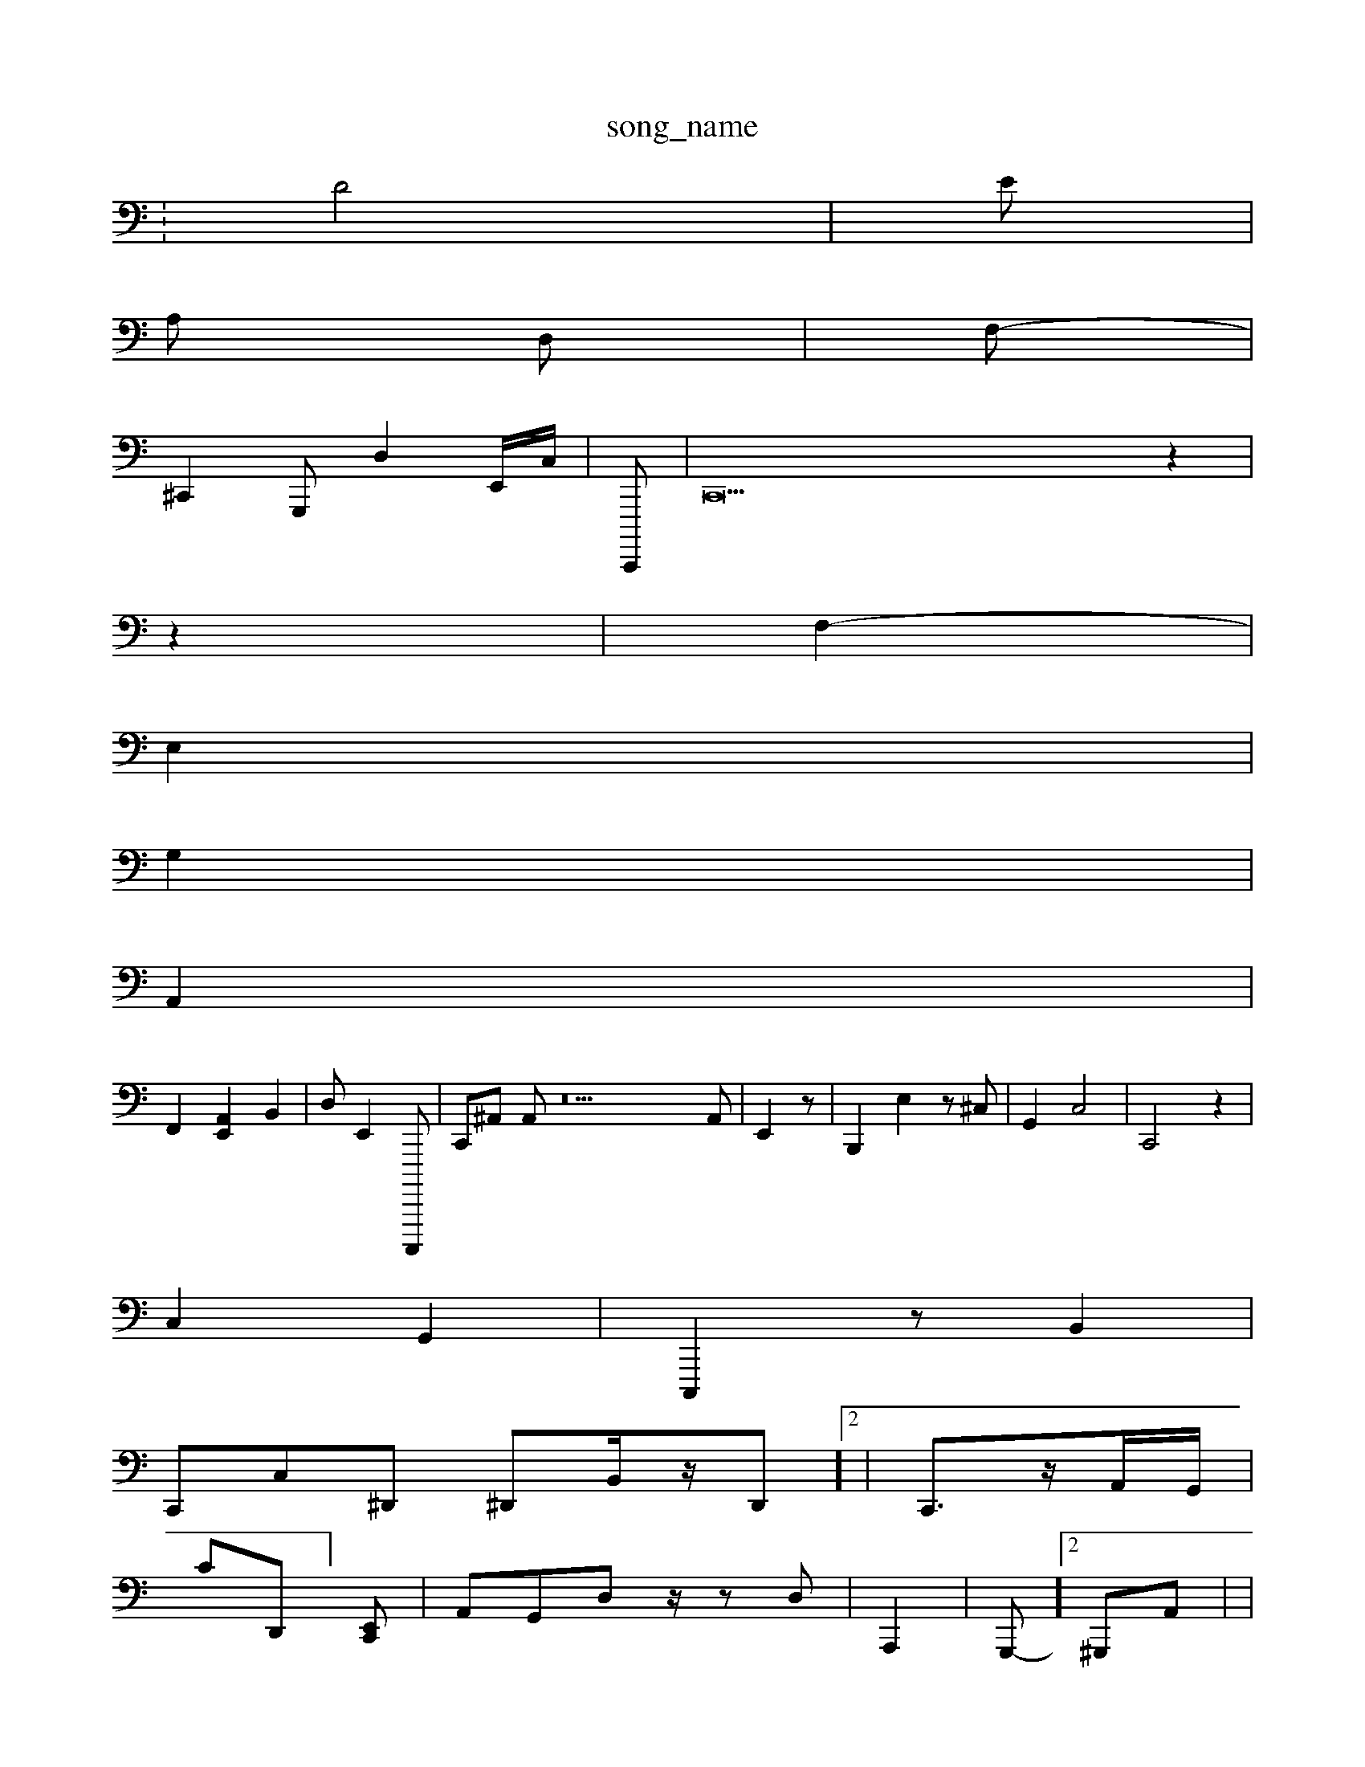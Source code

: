 X: 1
T:song_name
K:C t:
%%MI
I 6.%MIDI% 48
64| \
D4| \
e,|
A, D,| \
F,-|
^C,,2G,,, D,2E,,/2C,/2| \
C,,,,| \
C,,42 z2-|
z2| \
F,2-|
E,2|
G,2|
A,,2|
F,,2- [E,,A,,]2 B,,2-| \
D,E,,2 C,,,,,| \
C,,^A,, A,,z22A,,| \
E,,2 z| \
B,,,2- E,2z^C,| \
G,,2 C,4| \
C,,4 z2|
C,2 G,,2| \
C,,,2 zB,,2| \
 0
C,,C,^D,, ^D,,B,,/2z/2D,,]2| \
C,,3/2z/2A,,/2G,,/2|
\
C-D,,-][E,,C,,]| \
A,,G,,D, z/2zD,| \
A,,,2| \
G,,,-]2 ^G,,,A,,| \
|
G,,3/2c,/2B,,/2 ^A,,2z2| \
 (3E,A,,2 D,,-C,,| \
A,,,,2| \
 A,,,,2 A,,2| \
A,,,G,,D D,,,4|
zE,,, ^G,,2^A,,D,, F,,2B,,C,-F,,,,| \
A,,,D,,,2  (3D,,,G,,,|
G,,,,C,,2 E,,,F,,2| \
,,,,G,, F,,,/2A, C,F,,,| \
d,,,G,,, B,,B,,,z D,,-A,,,, ^F,,^G,2A,2A,,| \
C,,D,, G,,,,G,, E,,2z| \
B,,,/2=F,,/2=A,,/2C,, G,,,E,,| \
A,G,,-A,, C,,F,,/2 [B,,,,,,]C,,,| \
G,,BA,,/2G,,2| \
A,,,,2A,,/2G,,/2 G,,,2| \
C,,,2 D,,,2| \
F,,,2
G,B,, ^A,,B,, D,,/2G,,B,,,/2B,,,/2G,,,/2^G,,/2F,,G,,/2B,,/2B,,/2 G,,^A,,'[DD,,]| \
[G,,D,,,]2 A,,2-G,,-[D,-D,] C,2[E,G,,,]| \
[G,,,A,,-][ A,2 A,,2| \
C,,2-| \
C,,z2| \
D,,,2 A,,2|
E,,- D,G,,|
G,,-=d,,,| \
A,,tE,,,,, G,,/2E,,2|
B,,G,,/2G,,/2E,,/2D,,/2 (3F,,,,E,,, C,,A,,, A,,,A,,| \
E,,4-E,,E,E,,,2 F,,A,,, (3E,,2^^F,,2G,,-G,,/2-[C,E,-B,,]/2 [CE,-E,,]/2[E,,C,,]/2[G,,G,,,,]/2| \
[F,A,,,-]2 [D,-A,,]2 G,,2 D,2-[F,-^G,,,] z[D,A,,]| \
[CE,,]2 [F,G,,,]2 [E,E,,-]2| \
[A,,E,,]2|
C,2 G,2| \
A,,D,, G,,,E, G,,2| \
A,,,,]2z2 A,,,2 z,,2E,,|
E,,,,2|
E,, A,,2E, F,2 A,,2 F,,,2=F,,|D,,2 C,,2 A,,,2| \
A,,2 E,,,,,-F,, A,,D,,E,,G,,-|
D,,,2z G,,/2F,,/2^A,,/2G,,/2 z2 D,2| \
TD,E,, E,D,, E,,2D,, E,E,,,| \
D,,,2,G,,,,,,| \
G,,,2 C,,z4 z^G,,E,, C,,,2| \
C,,2| \
A,,4 A,,,2A,, A,,D,,| \
A,,,,,A,, A,,,, D,,2| \
A,,,,, z2| \
c,,,,,, z2 G,,,,2 A,,C,,| \
C,,,6 B,,2| \
C,,- G,,,A, C,C,,, E,,E,,,| \
G,,,,2 zB,,2| \
A,,2 A,,4]/2D,,tC,,,]/2B,,,/2E,,^E,,,| \
c,,,,,G,,| \
G,,2D,/2B,,/2D,/2zD,/2B,,,/2F,,/2F,, A,-G,,| \
D,2C, D,,| \
A,,,,,2 z2| \
B,,,,4| \
D,,2-| \
F,,,E,,,  C,,4E,, B,,,A,,| \
A,,,,2 A,,,2B,,, G,,,E,, B,,D,E,, DG,,, C,,G,,]z| \
E,,,=F,, A,,,,2 G,,,G,,| \
A,,,,E,,| \
G,,,,,,2 B,,,,C,2 C,,,,2B,, B,,,2E,,|
A,,,2 G,,2| \
D,,2 z^D,,2A,,| \
A,,D,, E,,C,G, GG,,^F,| \
G,,,2 A,,2 C,,2 C,B,,|d^A,,2 A,,,2 ^,,2| \
F,,,2A,, B,,/2A,,/2B,,/2| \
D,,,,z/2A,,/2z/2 ^F,,E,, zz2| \
^C,,A,,, E,,=G,,/2A,,G,,| \
F,,F,, F,,G,,,| \
E,,| \
E,2G,,-F,,,D, B,,,,E,,,/2E,,/2 B,,/2B,,/2D,,/2G,,/2 C,/2D,,/2z/2 B,,,4D,,2zA,,,| \
E,,D,,z/zD,,| (3C,A,,F,, E,,^A,,,, C,B,,,|
^A,,,,A,,,, C,,,^G,,D,,]/2E,/2|
A,,2 A,,2z2-| \
G,,z2-|
^G,,,2A,/2D,/2,,/2F,,/2 C,/2A,,/2A,,A,, C,,^F,,G,,]/2F,,/2G,,/2 C,,z| \
E,,,,,,, D,,C,, G,,E,,/2 G,,,G,, F,,D,/2F/2 B,,A,, A,,B,, D,G,,| \
C,,2 D,,2A,,| \
^G,,2 z]||
z,4|
D,,,, D,2D,,,, C,,A,, ^C,,,,2 F,,,2|
C,B,,,, G,,,E,,,-][D,,A,,,,]|[E,B,,-][G,B,,]B,,]|
[G,,=,,]2|
z2 [D,-D,A,,,]2 [A,,,F,,,-]| \
[C,,,A,,,,,-]2-D,,, G,,,2- [C,,|
C2| \
[A,,G,,]zG, ^C,F,,| \
C,E,,, B,,D,,2G,,,| \
G,,,8 z,,2C,, z,,A,,/2,/2zG,/2B,,/2 zE,,,,A,,,]| \
F,,2 A,,2|
E,,A,,, C,,E,, C,,E,,|
C,,4D,,,/2G,,,/2D,,| \
A,,,F,,|
zA,,,F,,, E,C,,B,, ^G,F,,,,| \
^G,,,4D,, B,,F,,,,| \
F,,,2d,,,| \
D,,B, B,/2z/2E,/2A,,/2 ^A,,F,, A,,G,, G,,G,,